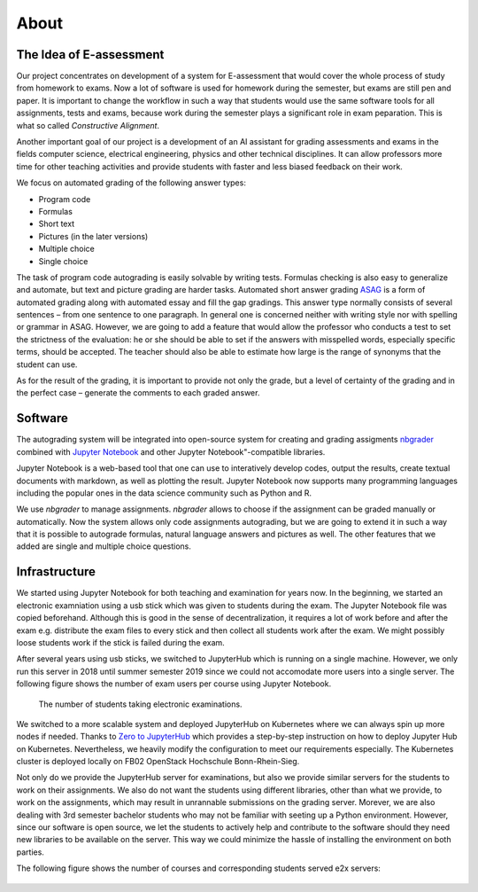 .. _about:

************************
About
************************

The Idea of E-assessment
========================

Our project concentrates on development of a system for E-assessment that would 
cover the whole process of study from homework to exams. Now a lot of software 
is used for homework during the semester, but exams are still pen and paper. 
It is important to change the workflow in such a way that students would use 
the same software tools for all assignments, tests and exams, because work during 
the semester plays a significant role in exam peparation. This is what so called `Constructive Alignment`.

Another important goal of our project is a development of an AI assistant for 
grading assessments and exams in the fields computer science, electrical engineering, 
physics and other technical disciplines. It can allow professors more time for 
other teaching activities and provide students with faster and less biased feedback 
on their work.

We focus on automated grading of the following answer types:

* Program code
* Formulas
* Short text
* Pictures (in the later versions)
* Multiple choice
* Single choice

The task of program code autograding is easily solvable by writing tests. 
Formulas checking is also easy to generalize and automate, but text and picture 
grading are harder tasks. Automated short answer grading `ASAG <https://link.springer.com/article/10.1007/s40593-014-0026-8>`_
is a form of automated grading along with automated essay and fill the gap gradings. 
This answer type normally consists of several sentences – from one sentence to one paragraph.  
In general one is concerned neither with writing style nor with spelling or grammar 
in ASAG. However, we are going to add a feature that would allow the professor
who conducts a test to set the strictness of the evaluation: he or she should be able
to set if the answers with misspelled words, especially specific terms, should be accepted.
The teacher should also be able to estimate how large is the range of synonyms that 
the student can use.

As for the result of the grading, it is important to provide not only the grade, but a
level of certainty of the grading and in the perfect case – generate the comments to
each graded answer.

Software
========

The autograding system will be integrated into open-source system for creating and 
grading assigments `nbgrader <https://github.com/jupyter/nbgrader>`_ combined with 
`Jupyter Notebook <http://jupyter.org/>`_ and other Jupyter Notebook"-compatible libraries.

Jupyter Notebook is a web-based tool that one can use to interatively develop codes, output the results, 
create textual documents with markdown, as well as plotting the result. Jupyter Notebook now supports 
many programming  languages including the popular ones in the data science community such as Python and R.

We use `nbgrader` to manage assignments.
`nbgrader` allows to choose if the assignment can be graded manually or automatically.
Now the system allows only code assignments autograding, but we are going
to extend it in such a way that it is possible to autograde formulas, 
natural language answers and pictures as well. The other features that we added are single and multiple 
choice questions.

Infrastructure
==============

We started using Jupyter Notebook for both teaching and examination for years now.
In the beginning, we started an electronic examniation using a usb stick which was
given to students during the exam. The Jupyter Notebook file was copied beforehand.
Although this is good in the sense of decentralization, it requires a lot of work 
before and after the exam e.g. distribute the exam files to every stick and then 
collect all students work after the exam. We might possibly loose students work 
if the stick is failed during the exam.

After several years using usb sticks, we switched to JupyterHub which is running on a single 
machine. However, we only run this server in 2018 until summer semester 2019 since we could not 
accomodate more users into a single server. The following figure shows the number of exam users per course 
using Jupyter Notebook.

.. figure:: images/e2x-exam-users.png

  The number of students taking electronic examinations.

We switched to a more scalable system and deployed JupyterHub on Kubernetes where we can always 
spin up more nodes if needed. Thanks to `Zero to JupyterHub <https://zero-to-jupyterhub.readthedocs.io/>`_ 
which provides a step-by-step instruction on how to deploy Jupyter Hub on Kubernetes. 
Nevertheless, we heavily modify the configuration to meet our requirements especially. 
The Kubernetes cluster is deployed locally on FB02 OpenStack Hochschule Bonn-Rhein-Sieg.

Not only do we provide the JupyterHub server for examinations, but also we provide similar servers for 
the students to work on their assignments. We also do not want the students using different libraries, 
other than what we provide, to work on the assignments, which may result in unrannable submissions 
on the grading server. Morever, we are also dealing with 3rd semester bachelor students who may not 
be familiar with seeting up a Python environment. However, since our software is open source, we let 
the students to actively help and contribute to the software should they need new libraries to be 
available on the server. This way we could minimize the hassle of installing the environment on both 
parties.

The following figure shows the number of courses and corresponding students served e2x servers:

.. figure:: images/e2x-assignment-users.png

